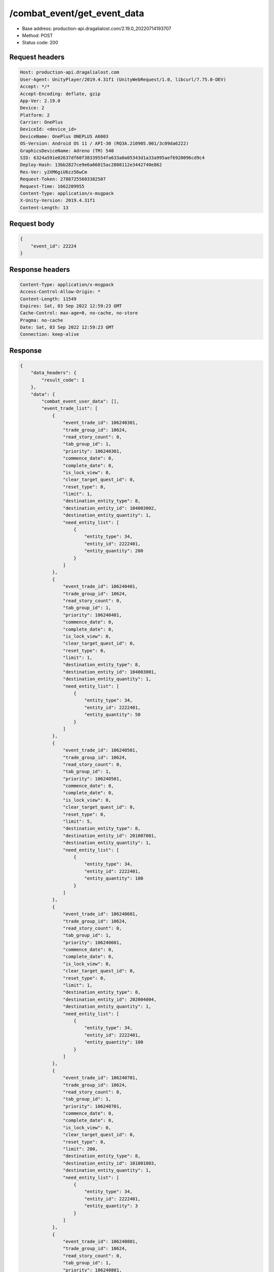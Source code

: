 /combat_event/get_event_data
==================================================

- Base address: production-api.dragalialost.com/2.19.0_20220714193707
- Method: POST
- Status code: 200

Request headers
----------------

.. code-block:: text

	Host: production-api.dragalialost.com	User-Agent: UnityPlayer/2019.4.31f1 (UnityWebRequest/1.0, libcurl/7.75.0-DEV)	Accept: */*	Accept-Encoding: deflate, gzip	App-Ver: 2.19.0	Device: 2	Platform: 2	Carrier: OnePlus	DeviceId: <device_id>	DeviceName: OnePlus ONEPLUS A6003	OS-Version: Android OS 11 / API-30 (RQ3A.210905.001/3c09da6222)	GraphicsDeviceName: Adreno (TM) 540	SID: 6324a591e02637df60f38339554fa633a0a05343d1a33a995aef6920096cd9c4	Deploy-Hash: 13bb2827ce9e6a66015ac2808112e3442740e862	Res-Ver: y2XM6giU6zz56wCm	Request-Token: 27887255603382507	Request-Time: 1662209955	Content-Type: application/x-msgpack	X-Unity-Version: 2019.4.31f1	Content-Length: 13

Request body
----------------

.. code-block:: json

	{
	    "event_id": 22224
	}

Response headers
----------------

.. code-block:: text

	Content-Type: application/x-msgpack	Access-Control-Allow-Origin: *	Content-Length: 11549	Expires: Sat, 03 Sep 2022 12:59:23 GMT	Cache-Control: max-age=0, no-cache, no-store	Pragma: no-cache	Date: Sat, 03 Sep 2022 12:59:23 GMT	Connection: keep-alive

Response
----------------

.. code-block:: json

	{
	    "data_headers": {
	        "result_code": 1
	    },
	    "data": {
	        "combat_event_user_data": [],
	        "event_trade_list": [
	            {
	                "event_trade_id": 106240301,
	                "trade_group_id": 10624,
	                "read_story_count": 0,
	                "tab_group_id": 1,
	                "priority": 106240301,
	                "commence_date": 0,
	                "complete_date": 0,
	                "is_lock_view": 0,
	                "clear_target_quest_id": 0,
	                "reset_type": 0,
	                "limit": 1,
	                "destination_entity_type": 8,
	                "destination_entity_id": 104003002,
	                "destination_entity_quantity": 1,
	                "need_entity_list": [
	                    {
	                        "entity_type": 34,
	                        "entity_id": 2222401,
	                        "entity_quantity": 200
	                    }
	                ]
	            },
	            {
	                "event_trade_id": 106240401,
	                "trade_group_id": 10624,
	                "read_story_count": 0,
	                "tab_group_id": 1,
	                "priority": 106240401,
	                "commence_date": 0,
	                "complete_date": 0,
	                "is_lock_view": 0,
	                "clear_target_quest_id": 0,
	                "reset_type": 0,
	                "limit": 1,
	                "destination_entity_type": 8,
	                "destination_entity_id": 104003001,
	                "destination_entity_quantity": 1,
	                "need_entity_list": [
	                    {
	                        "entity_type": 34,
	                        "entity_id": 2222401,
	                        "entity_quantity": 50
	                    }
	                ]
	            },
	            {
	                "event_trade_id": 106240501,
	                "trade_group_id": 10624,
	                "read_story_count": 0,
	                "tab_group_id": 1,
	                "priority": 106240501,
	                "commence_date": 0,
	                "complete_date": 0,
	                "is_lock_view": 0,
	                "clear_target_quest_id": 0,
	                "reset_type": 0,
	                "limit": 5,
	                "destination_entity_type": 8,
	                "destination_entity_id": 201007001,
	                "destination_entity_quantity": 1,
	                "need_entity_list": [
	                    {
	                        "entity_type": 34,
	                        "entity_id": 2222401,
	                        "entity_quantity": 100
	                    }
	                ]
	            },
	            {
	                "event_trade_id": 106240601,
	                "trade_group_id": 10624,
	                "read_story_count": 0,
	                "tab_group_id": 1,
	                "priority": 106240601,
	                "commence_date": 0,
	                "complete_date": 0,
	                "is_lock_view": 0,
	                "clear_target_quest_id": 0,
	                "reset_type": 0,
	                "limit": 1,
	                "destination_entity_type": 8,
	                "destination_entity_id": 202004004,
	                "destination_entity_quantity": 1,
	                "need_entity_list": [
	                    {
	                        "entity_type": 34,
	                        "entity_id": 2222401,
	                        "entity_quantity": 100
	                    }
	                ]
	            },
	            {
	                "event_trade_id": 106240701,
	                "trade_group_id": 10624,
	                "read_story_count": 0,
	                "tab_group_id": 1,
	                "priority": 106240701,
	                "commence_date": 0,
	                "complete_date": 0,
	                "is_lock_view": 0,
	                "clear_target_quest_id": 0,
	                "reset_type": 0,
	                "limit": 200,
	                "destination_entity_type": 8,
	                "destination_entity_id": 101001003,
	                "destination_entity_quantity": 1,
	                "need_entity_list": [
	                    {
	                        "entity_type": 34,
	                        "entity_id": 2222401,
	                        "entity_quantity": 3
	                    }
	                ]
	            },
	            {
	                "event_trade_id": 106240801,
	                "trade_group_id": 10624,
	                "read_story_count": 0,
	                "tab_group_id": 1,
	                "priority": 106240801,
	                "commence_date": 0,
	                "complete_date": 0,
	                "is_lock_view": 0,
	                "clear_target_quest_id": 0,
	                "reset_type": 0,
	                "limit": 200,
	                "destination_entity_type": 8,
	                "destination_entity_id": 101001002,
	                "destination_entity_quantity": 1,
	                "need_entity_list": [
	                    {
	                        "entity_type": 34,
	                        "entity_id": 2222401,
	                        "entity_quantity": 2
	                    }
	                ]
	            },
	            {
	                "event_trade_id": 106240901,
	                "trade_group_id": 10624,
	                "read_story_count": 0,
	                "tab_group_id": 1,
	                "priority": 106240901,
	                "commence_date": 0,
	                "complete_date": 0,
	                "is_lock_view": 0,
	                "clear_target_quest_id": 0,
	                "reset_type": 0,
	                "limit": 200,
	                "destination_entity_type": 8,
	                "destination_entity_id": 101001001,
	                "destination_entity_quantity": 1,
	                "need_entity_list": [
	                    {
	                        "entity_type": 34,
	                        "entity_id": 2222401,
	                        "entity_quantity": 1
	                    }
	                ]
	            },
	            {
	                "event_trade_id": 106241001,
	                "trade_group_id": 10624,
	                "read_story_count": 0,
	                "tab_group_id": 1,
	                "priority": 106241001,
	                "commence_date": 0,
	                "complete_date": 0,
	                "is_lock_view": 0,
	                "clear_target_quest_id": 0,
	                "reset_type": 0,
	                "limit": 200,
	                "destination_entity_type": 8,
	                "destination_entity_id": 113001003,
	                "destination_entity_quantity": 1,
	                "need_entity_list": [
	                    {
	                        "entity_type": 34,
	                        "entity_id": 2222401,
	                        "entity_quantity": 7
	                    }
	                ]
	            },
	            {
	                "event_trade_id": 106241101,
	                "trade_group_id": 10624,
	                "read_story_count": 0,
	                "tab_group_id": 1,
	                "priority": 106241101,
	                "commence_date": 0,
	                "complete_date": 0,
	                "is_lock_view": 0,
	                "clear_target_quest_id": 0,
	                "reset_type": 0,
	                "limit": 200,
	                "destination_entity_type": 8,
	                "destination_entity_id": 113001002,
	                "destination_entity_quantity": 1,
	                "need_entity_list": [
	                    {
	                        "entity_type": 34,
	                        "entity_id": 2222401,
	                        "entity_quantity": 2
	                    }
	                ]
	            },
	            {
	                "event_trade_id": 106241201,
	                "trade_group_id": 10624,
	                "read_story_count": 0,
	                "tab_group_id": 1,
	                "priority": 106241201,
	                "commence_date": 0,
	                "complete_date": 0,
	                "is_lock_view": 0,
	                "clear_target_quest_id": 0,
	                "reset_type": 0,
	                "limit": 200,
	                "destination_entity_type": 8,
	                "destination_entity_id": 113001001,
	                "destination_entity_quantity": 1,
	                "need_entity_list": [
	                    {
	                        "entity_type": 34,
	                        "entity_id": 2222401,
	                        "entity_quantity": 1
	                    }
	                ]
	            },
	            {
	                "event_trade_id": 106241301,
	                "trade_group_id": 10624,
	                "read_story_count": 0,
	                "tab_group_id": 1,
	                "priority": 106241301,
	                "commence_date": 0,
	                "complete_date": 0,
	                "is_lock_view": 0,
	                "clear_target_quest_id": 0,
	                "reset_type": 0,
	                "limit": 200,
	                "destination_entity_type": 8,
	                "destination_entity_id": 102001003,
	                "destination_entity_quantity": 1,
	                "need_entity_list": [
	                    {
	                        "entity_type": 34,
	                        "entity_id": 2222401,
	                        "entity_quantity": 3
	                    }
	                ]
	            },
	            {
	                "event_trade_id": 106241401,
	                "trade_group_id": 10624,
	                "read_story_count": 0,
	                "tab_group_id": 1,
	                "priority": 106241401,
	                "commence_date": 0,
	                "complete_date": 0,
	                "is_lock_view": 0,
	                "clear_target_quest_id": 0,
	                "reset_type": 0,
	                "limit": 200,
	                "destination_entity_type": 8,
	                "destination_entity_id": 102001002,
	                "destination_entity_quantity": 1,
	                "need_entity_list": [
	                    {
	                        "entity_type": 34,
	                        "entity_id": 2222401,
	                        "entity_quantity": 2
	                    }
	                ]
	            },
	            {
	                "event_trade_id": 106241501,
	                "trade_group_id": 10624,
	                "read_story_count": 0,
	                "tab_group_id": 1,
	                "priority": 106241501,
	                "commence_date": 0,
	                "complete_date": 0,
	                "is_lock_view": 0,
	                "clear_target_quest_id": 0,
	                "reset_type": 0,
	                "limit": 200,
	                "destination_entity_type": 8,
	                "destination_entity_id": 102001001,
	                "destination_entity_quantity": 1,
	                "need_entity_list": [
	                    {
	                        "entity_type": 34,
	                        "entity_id": 2222401,
	                        "entity_quantity": 1
	                    }
	                ]
	            },
	            {
	                "event_trade_id": 106241601,
	                "trade_group_id": 10624,
	                "read_story_count": 0,
	                "tab_group_id": 1,
	                "priority": 106241601,
	                "commence_date": 0,
	                "complete_date": 0,
	                "is_lock_view": 0,
	                "clear_target_quest_id": 0,
	                "reset_type": 0,
	                "limit": 200,
	                "destination_entity_type": 8,
	                "destination_entity_id": 103001003,
	                "destination_entity_quantity": 1,
	                "need_entity_list": [
	                    {
	                        "entity_type": 34,
	                        "entity_id": 2222401,
	                        "entity_quantity": 7
	                    }
	                ]
	            },
	            {
	                "event_trade_id": 106241701,
	                "trade_group_id": 10624,
	                "read_story_count": 0,
	                "tab_group_id": 1,
	                "priority": 106241701,
	                "commence_date": 0,
	                "complete_date": 0,
	                "is_lock_view": 0,
	                "clear_target_quest_id": 0,
	                "reset_type": 0,
	                "limit": 200,
	                "destination_entity_type": 8,
	                "destination_entity_id": 103001002,
	                "destination_entity_quantity": 1,
	                "need_entity_list": [
	                    {
	                        "entity_type": 34,
	                        "entity_id": 2222401,
	                        "entity_quantity": 2
	                    }
	                ]
	            },
	            {
	                "event_trade_id": 106241801,
	                "trade_group_id": 10624,
	                "read_story_count": 0,
	                "tab_group_id": 1,
	                "priority": 106241801,
	                "commence_date": 0,
	                "complete_date": 0,
	                "is_lock_view": 0,
	                "clear_target_quest_id": 0,
	                "reset_type": 0,
	                "limit": 200,
	                "destination_entity_type": 8,
	                "destination_entity_id": 103001001,
	                "destination_entity_quantity": 1,
	                "need_entity_list": [
	                    {
	                        "entity_type": 34,
	                        "entity_id": 2222401,
	                        "entity_quantity": 1
	                    }
	                ]
	            },
	            {
	                "event_trade_id": 106241901,
	                "trade_group_id": 10624,
	                "read_story_count": 0,
	                "tab_group_id": 1,
	                "priority": 106241901,
	                "commence_date": 0,
	                "complete_date": 0,
	                "is_lock_view": 0,
	                "clear_target_quest_id": 0,
	                "reset_type": 0,
	                "limit": 100,
	                "destination_entity_type": 8,
	                "destination_entity_id": 104001013,
	                "destination_entity_quantity": 1,
	                "need_entity_list": [
	                    {
	                        "entity_type": 34,
	                        "entity_id": 2222401,
	                        "entity_quantity": 5
	                    }
	                ]
	            },
	            {
	                "event_trade_id": 106242001,
	                "trade_group_id": 10624,
	                "read_story_count": 0,
	                "tab_group_id": 1,
	                "priority": 106242001,
	                "commence_date": 0,
	                "complete_date": 0,
	                "is_lock_view": 0,
	                "clear_target_quest_id": 0,
	                "reset_type": 0,
	                "limit": 100,
	                "destination_entity_type": 8,
	                "destination_entity_id": 104001012,
	                "destination_entity_quantity": 1,
	                "need_entity_list": [
	                    {
	                        "entity_type": 34,
	                        "entity_id": 2222401,
	                        "entity_quantity": 3
	                    }
	                ]
	            },
	            {
	                "event_trade_id": 106242101,
	                "trade_group_id": 10624,
	                "read_story_count": 0,
	                "tab_group_id": 1,
	                "priority": 106242101,
	                "commence_date": 0,
	                "complete_date": 0,
	                "is_lock_view": 0,
	                "clear_target_quest_id": 0,
	                "reset_type": 0,
	                "limit": 100,
	                "destination_entity_type": 8,
	                "destination_entity_id": 104001011,
	                "destination_entity_quantity": 3,
	                "need_entity_list": [
	                    {
	                        "entity_type": 34,
	                        "entity_id": 2222401,
	                        "entity_quantity": 2
	                    }
	                ]
	            },
	            {
	                "event_trade_id": 106242201,
	                "trade_group_id": 10624,
	                "read_story_count": 0,
	                "tab_group_id": 1,
	                "priority": 106242201,
	                "commence_date": 0,
	                "complete_date": 0,
	                "is_lock_view": 0,
	                "clear_target_quest_id": 0,
	                "reset_type": 0,
	                "limit": 100,
	                "destination_entity_type": 8,
	                "destination_entity_id": 104001023,
	                "destination_entity_quantity": 1,
	                "need_entity_list": [
	                    {
	                        "entity_type": 34,
	                        "entity_id": 2222401,
	                        "entity_quantity": 5
	                    }
	                ]
	            },
	            {
	                "event_trade_id": 106242301,
	                "trade_group_id": 10624,
	                "read_story_count": 0,
	                "tab_group_id": 1,
	                "priority": 106242301,
	                "commence_date": 0,
	                "complete_date": 0,
	                "is_lock_view": 0,
	                "clear_target_quest_id": 0,
	                "reset_type": 0,
	                "limit": 100,
	                "destination_entity_type": 8,
	                "destination_entity_id": 104001022,
	                "destination_entity_quantity": 1,
	                "need_entity_list": [
	                    {
	                        "entity_type": 34,
	                        "entity_id": 2222401,
	                        "entity_quantity": 3
	                    }
	                ]
	            },
	            {
	                "event_trade_id": 106242401,
	                "trade_group_id": 10624,
	                "read_story_count": 0,
	                "tab_group_id": 1,
	                "priority": 106242401,
	                "commence_date": 0,
	                "complete_date": 0,
	                "is_lock_view": 0,
	                "clear_target_quest_id": 0,
	                "reset_type": 0,
	                "limit": 100,
	                "destination_entity_type": 8,
	                "destination_entity_id": 104001021,
	                "destination_entity_quantity": 3,
	                "need_entity_list": [
	                    {
	                        "entity_type": 34,
	                        "entity_id": 2222401,
	                        "entity_quantity": 2
	                    }
	                ]
	            },
	            {
	                "event_trade_id": 106242501,
	                "trade_group_id": 10624,
	                "read_story_count": 0,
	                "tab_group_id": 1,
	                "priority": 106242501,
	                "commence_date": 0,
	                "complete_date": 0,
	                "is_lock_view": 0,
	                "clear_target_quest_id": 0,
	                "reset_type": 0,
	                "limit": 100,
	                "destination_entity_type": 8,
	                "destination_entity_id": 104001001,
	                "destination_entity_quantity": 1,
	                "need_entity_list": [
	                    {
	                        "entity_type": 34,
	                        "entity_id": 2222401,
	                        "entity_quantity": 10
	                    }
	                ]
	            },
	            {
	                "event_trade_id": 106242601,
	                "trade_group_id": 10624,
	                "read_story_count": 0,
	                "tab_group_id": 1,
	                "priority": 106242601,
	                "commence_date": 0,
	                "complete_date": 0,
	                "is_lock_view": 0,
	                "clear_target_quest_id": 0,
	                "reset_type": 0,
	                "limit": 100,
	                "destination_entity_type": 8,
	                "destination_entity_id": 104002012,
	                "destination_entity_quantity": 1,
	                "need_entity_list": [
	                    {
	                        "entity_type": 34,
	                        "entity_id": 2222401,
	                        "entity_quantity": 6
	                    }
	                ]
	            },
	            {
	                "event_trade_id": 106242701,
	                "trade_group_id": 10624,
	                "read_story_count": 0,
	                "tab_group_id": 1,
	                "priority": 106242701,
	                "commence_date": 0,
	                "complete_date": 0,
	                "is_lock_view": 0,
	                "clear_target_quest_id": 0,
	                "reset_type": 0,
	                "limit": 100,
	                "destination_entity_type": 8,
	                "destination_entity_id": 104002011,
	                "destination_entity_quantity": 1,
	                "need_entity_list": [
	                    {
	                        "entity_type": 34,
	                        "entity_id": 2222401,
	                        "entity_quantity": 3
	                    }
	                ]
	            },
	            {
	                "event_trade_id": 106242801,
	                "trade_group_id": 10624,
	                "read_story_count": 0,
	                "tab_group_id": 1,
	                "priority": 106242801,
	                "commence_date": 0,
	                "complete_date": 0,
	                "is_lock_view": 0,
	                "clear_target_quest_id": 0,
	                "reset_type": 0,
	                "limit": 100,
	                "destination_entity_type": 8,
	                "destination_entity_id": 104002022,
	                "destination_entity_quantity": 1,
	                "need_entity_list": [
	                    {
	                        "entity_type": 34,
	                        "entity_id": 2222401,
	                        "entity_quantity": 6
	                    }
	                ]
	            },
	            {
	                "event_trade_id": 106242901,
	                "trade_group_id": 10624,
	                "read_story_count": 0,
	                "tab_group_id": 1,
	                "priority": 106242901,
	                "commence_date": 0,
	                "complete_date": 0,
	                "is_lock_view": 0,
	                "clear_target_quest_id": 0,
	                "reset_type": 0,
	                "limit": 100,
	                "destination_entity_type": 8,
	                "destination_entity_id": 104002021,
	                "destination_entity_quantity": 1,
	                "need_entity_list": [
	                    {
	                        "entity_type": 34,
	                        "entity_id": 2222401,
	                        "entity_quantity": 3
	                    }
	                ]
	            },
	            {
	                "event_trade_id": 106243001,
	                "trade_group_id": 10624,
	                "read_story_count": 0,
	                "tab_group_id": 1,
	                "priority": 106243001,
	                "commence_date": 0,
	                "complete_date": 0,
	                "is_lock_view": 0,
	                "clear_target_quest_id": 0,
	                "reset_type": 0,
	                "limit": 100,
	                "destination_entity_type": 8,
	                "destination_entity_id": 201002011,
	                "destination_entity_quantity": 1,
	                "need_entity_list": [
	                    {
	                        "entity_type": 34,
	                        "entity_id": 2222401,
	                        "entity_quantity": 3
	                    }
	                ]
	            },
	            {
	                "event_trade_id": 106243101,
	                "trade_group_id": 10624,
	                "read_story_count": 0,
	                "tab_group_id": 1,
	                "priority": 106243101,
	                "commence_date": 0,
	                "complete_date": 0,
	                "is_lock_view": 0,
	                "clear_target_quest_id": 0,
	                "reset_type": 0,
	                "limit": 100,
	                "destination_entity_type": 8,
	                "destination_entity_id": 201002021,
	                "destination_entity_quantity": 1,
	                "need_entity_list": [
	                    {
	                        "entity_type": 34,
	                        "entity_id": 2222401,
	                        "entity_quantity": 3
	                    }
	                ]
	            },
	            {
	                "event_trade_id": 106243301,
	                "trade_group_id": 10624,
	                "read_story_count": 0,
	                "tab_group_id": 1,
	                "priority": 106243301,
	                "commence_date": 0,
	                "complete_date": 0,
	                "is_lock_view": 0,
	                "clear_target_quest_id": 0,
	                "reset_type": 0,
	                "limit": 500,
	                "destination_entity_type": 8,
	                "destination_entity_id": 201009003,
	                "destination_entity_quantity": 1,
	                "need_entity_list": [
	                    {
	                        "entity_type": 34,
	                        "entity_id": 2222401,
	                        "entity_quantity": 8
	                    }
	                ]
	            },
	            {
	                "event_trade_id": 106243401,
	                "trade_group_id": 10624,
	                "read_story_count": 0,
	                "tab_group_id": 1,
	                "priority": 106243401,
	                "commence_date": 0,
	                "complete_date": 0,
	                "is_lock_view": 0,
	                "clear_target_quest_id": 0,
	                "reset_type": 0,
	                "limit": 500,
	                "destination_entity_type": 8,
	                "destination_entity_id": 201009002,
	                "destination_entity_quantity": 1,
	                "need_entity_list": [
	                    {
	                        "entity_type": 34,
	                        "entity_id": 2222401,
	                        "entity_quantity": 4
	                    }
	                ]
	            },
	            {
	                "event_trade_id": 106243501,
	                "trade_group_id": 10624,
	                "read_story_count": 0,
	                "tab_group_id": 1,
	                "priority": 106243501,
	                "commence_date": 0,
	                "complete_date": 0,
	                "is_lock_view": 0,
	                "clear_target_quest_id": 0,
	                "reset_type": 0,
	                "limit": 500,
	                "destination_entity_type": 8,
	                "destination_entity_id": 201009001,
	                "destination_entity_quantity": 1,
	                "need_entity_list": [
	                    {
	                        "entity_type": 34,
	                        "entity_id": 2222401,
	                        "entity_quantity": 2
	                    }
	                ]
	            },
	            {
	                "event_trade_id": 106243601,
	                "trade_group_id": 10624,
	                "read_story_count": 0,
	                "tab_group_id": 1,
	                "priority": 106243601,
	                "commence_date": 0,
	                "complete_date": 0,
	                "is_lock_view": 0,
	                "clear_target_quest_id": 0,
	                "reset_type": 0,
	                "limit": 5,
	                "destination_entity_type": 2,
	                "destination_entity_id": 100603,
	                "destination_entity_quantity": 1,
	                "need_entity_list": [
	                    {
	                        "entity_type": 34,
	                        "entity_id": 2222401,
	                        "entity_quantity": 5
	                    }
	                ]
	            },
	            {
	                "event_trade_id": 106243701,
	                "trade_group_id": 10624,
	                "read_story_count": 0,
	                "tab_group_id": 1,
	                "priority": 106243701,
	                "commence_date": 0,
	                "complete_date": 0,
	                "is_lock_view": 0,
	                "clear_target_quest_id": 0,
	                "reset_type": 0,
	                "limit": 50,
	                "destination_entity_type": 8,
	                "destination_entity_id": 202004003,
	                "destination_entity_quantity": 1,
	                "need_entity_list": [
	                    {
	                        "entity_type": 34,
	                        "entity_id": 2222401,
	                        "entity_quantity": 5
	                    }
	                ]
	            },
	            {
	                "event_trade_id": 106243801,
	                "trade_group_id": 10624,
	                "read_story_count": 0,
	                "tab_group_id": 1,
	                "priority": 106243801,
	                "commence_date": 0,
	                "complete_date": 0,
	                "is_lock_view": 0,
	                "clear_target_quest_id": 0,
	                "reset_type": 0,
	                "limit": 100,
	                "destination_entity_type": 18,
	                "destination_entity_id": 0,
	                "destination_entity_quantity": 1000,
	                "need_entity_list": [
	                    {
	                        "entity_type": 34,
	                        "entity_id": 2222401,
	                        "entity_quantity": 1
	                    }
	                ]
	            },
	            {
	                "event_trade_id": 106243901,
	                "trade_group_id": 10624,
	                "read_story_count": 0,
	                "tab_group_id": 1,
	                "priority": 106243901,
	                "commence_date": 0,
	                "complete_date": 0,
	                "is_lock_view": 0,
	                "clear_target_quest_id": 0,
	                "reset_type": 0,
	                "limit": 100,
	                "destination_entity_type": 4,
	                "destination_entity_id": 0,
	                "destination_entity_quantity": 1000,
	                "need_entity_list": [
	                    {
	                        "entity_type": 34,
	                        "entity_id": 2222401,
	                        "entity_quantity": 1
	                    }
	                ]
	            }
	        ],
	        "user_event_location_reward_list": [],
	        "update_data_list": {
	            "functional_maintenance_list": []
	        }
	    }
	}

Notes
------
